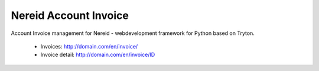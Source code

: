 Nereid Account Invoice
######################

Account Invoice management for Nereid - webdevelopment framework for Python based on Tryton.

 * Invoices: http://domain.com/en/invoice/
 * Invoice detail: http://domain.com/en/invoice/ID

